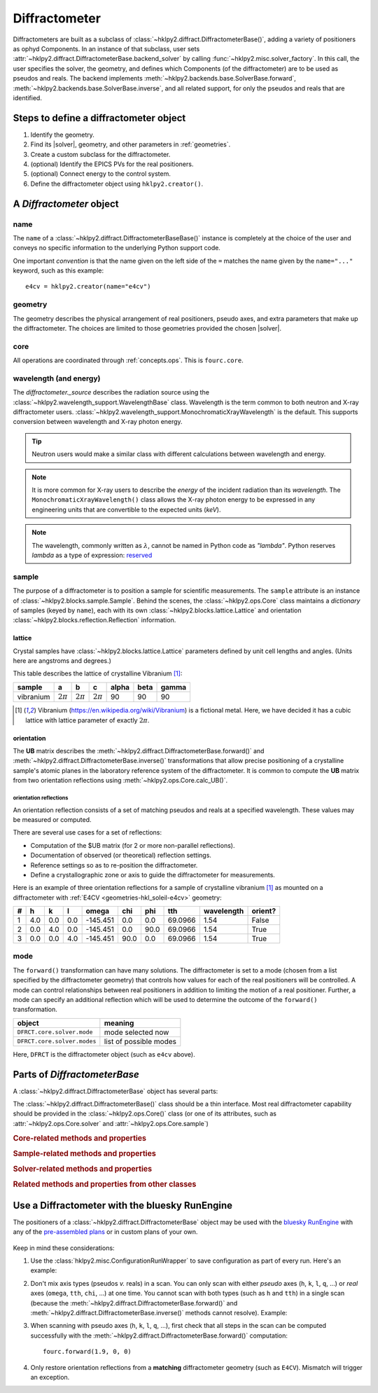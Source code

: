 .. _concepts.diffract:

==================
Diffractometer
==================

.. TODO: How much is guide or example?  This should be a concepts doc. Brief.

.. index:: !design; diffractometer

Diffractometers are built as a subclass of
:class:`~hklpy2.diffract.DiffractometerBase()`, adding a variety of
positioners as ophyd Components.  In an instance of that subclass, user
sets :attr:`~hklpy2.diffract.DiffractometerBase.backend_solver` by calling
:func:`~hklpy2.misc.solver_factory`.  In this call, the user specifies the solver,
the geometry, and defines which Components (of the diffractometer) are to be used as
pseudos and reals.  The backend implements
:meth:`~hklpy2.backends.base.SolverBase.forward`,
:meth:`~hklpy2.backends.base.SolverBase.inverse`, and all related support, for
only the pseudos and reals that are identified.

.. grid:: 2

    .. grid-item-card:: :material-outlined:`check_box;3em` A |solver| is not needed to:

      - define subclass of :class:`~hklpy2.diffract.DiffractometerBase()` and create instance
      - create instance of :class:`~hklpy2.blocks.sample.Sample()`
      - create instance of :class:`~hklpy2.blocks.lattice.Lattice()`
      - create instance of :class:`~hklpy2.wavelength_support.WavelengthBase()` subclass
      - create instance of :class:`~hklpy2.backends.base.SolverBase()` subclass
      - set :attr:`~hklpy2.wavelength_support.WavelengthBase.wavelength`
      - list *available* solvers: (:func:`~hklpy2.misc.solvers`)
      - review saved orientation details

    .. grid-item-card:: :material-outlined:`rule;3em` A |solver| is needed to:

      - list available |solver| :attr:`~hklpy2.backends.base.SolverBase.geometries`
      - list a |solver| geometry's required
        :attr:`~hklpy2.backends.base.SolverBase.pseudo_axis_names`,
        :attr:`~hklpy2.backends.base.SolverBase.real_axis_names`,
        :attr:`~hklpy2.backends.base.SolverBase.extra_axis_names`,
        :attr:`~hklpy2.backends.base.SolverBase.modes`
      - create instance of :class:`~hklpy2.blocks.reflection.Reflection()`
      - define or compute a :math:`UB` matrix
        (:meth:`~hklpy2.backends.base.SolverBase.calculateOrientation`)
      - :meth:`~hklpy2.backends.base.SolverBase.forward`
        and :meth:`~hklpy2.backends.base.SolverBase.inverse`
      - determine the diffractometer :attr:`~hklpy2.diffract.DiffractometerBase.position`
      - save or restore orientation details
      - refine lattice parameters

.. TODO: This is a guide section

Steps to define a diffractometer object
=======================================

#. Identify the geometry.
#. Find its |solver|, geometry, and other parameters in :ref:`geometries`.
#. Create a custom subclass for the diffractometer.
#. (optional) Identify the EPICS PVs for the real positioners.
#. (optional) Connect energy to the control system.
#. Define the diffractometer object using ``hklpy2.creator()``.

.. TODO: This section should point to the concepts, not re-explain.

A `Diffractometer` object
=========================

name
----

The ``name`` of a :class:`~hklpy2.diffract.DiffractometerBaseBase()` instance is
completely at the choice of the user and conveys no specific information to
the underlying Python support code.

One important *convention* is that the name given on the left side of the ``=``
matches the name given by the ``name="..."`` keyword, such as this example::

    e4cv = hklpy2.creator(name="e4cv")

geometry
--------

The geometry describes the physical arrangement of real positioners, pseudo
axes, and extra parameters that make up the diffractometer.  The choices are
limited to those geometries provided the chosen |solver|.

core
--------

All operations are coordinated through :ref:`concepts.ops`.  This is ``fourc.core``.

wavelength (and energy)
-----------------------

The `diffractometer._source` describes the radiation source using the
:class:`~hklpy2.wavelength_support.WavelengthBase` class.  Wavelength is the
term common to both neutron and X-ray diffractometer users.
:class:`~hklpy2.wavelength_support.MonochromaticXrayWavelength` is the default.
This supports conversion between wavelength and X-ray photon energy.

.. tip:: Neutron users would make a similar class with different calculations
  between wavelength and energy.

.. note:: It is more common for X-ray users to describe the *energy*
   of the incident radiation than its *wavelength*.  The
   ``MonochromaticXrayWavelength()`` class allows the X-ray photon energy
   to be expressed in any engineering units
   that are convertible to the expected units (`keV`).

   ..
    An offset may be
    applied, which is useful when connecting the diffractometer energy
    with a control system variable.

.. note:: The wavelength, commonly written as :math:`\lambda`,
   cannot be named in Python code as `"lambda"`.
   Python reserves `lambda` as a type of expression:
   `reserved <https://docs.python.org/3/reference/expressions.html#lambda>`_

sample
------

The purpose of a diffractometer is to position a sample for scientific
measurements. The ``sample`` attribute is an instance of
:class:`~hklpy2.blocks.sample.Sample`. Behind the scenes, the
:class:`~hklpy2.ops.Core` class maintains a *dictionary* of samples (keyed
by ``name``), each with its own :class:`~hklpy2.blocks.lattice.Lattice` and
orientation :class:`~hklpy2.blocks.reflection.Reflection` information.

lattice
+++++++

Crystal samples have :class:`~hklpy2.blocks.lattice.Lattice` parameters defined by
unit cell lengths and angles.  (Units here are angstroms and degrees.)

.. index:: !vibranium

This table describes the lattice of crystalline Vibranium [#vibranium]_:

========= ============  ============   ============   ===== ====  =====
sample    a             b              c              alpha beta  gamma
========= ============  ============   ============   ===== ====  =====
vibranium :math:`2\pi`  :math:`2\pi`   :math:`2\pi`   90    90    90
========= ============  ============   ============   ===== ====  =====

.. [#vibranium] Vibranium (https://en.wikipedia.org/wiki/Vibranium)
   is a fictional metal.  Here, we have decided it has a cubic lattice
   with lattice parameter of exactly :math:`2\pi`.

orientation
+++++++++++

The **UB** matrix describes the :meth:`~hklpy2.diffract.DiffractometerBase.forward()`
and :meth:`~hklpy2.diffract.DiffractometerBase.inverse()` transformations that allow
precise positioning of a crystalline sample's atomic planes in the laboratory
reference system of the diffractometer.  It is common to compute the **UB** matrix
from two orientation reflections using :meth:`~hklpy2.ops.Core.calc_UB()`.

orientation reflections
~~~~~~~~~~~~~~~~~~~~~~~

An orientation reflection consists of a set of matching pseudos
and reals at a specified wavelength.  These values may be
measured or computed.

There are several use cases for a set of reflections:

* Computation of the $UB matrix (for 2 or more non-parallel reflections).
* Documentation of observed (or theoretical) reflection settings.
* Reference settings so as to re-position the diffractometer.
* Define a crystallographic zone or axis to guide the diffractometer for measurements.

Here is an example of three orientation reflections for a sample of crystalline
vibranium [#vibranium]_ as mounted on a diffractometer with
:ref:`E4CV <geometries-hkl_soleil-e4cv>` geometry:

= === === === ======== ==== ==== ======= ========== =======
# h   k   l   omega    chi  phi  tth     wavelength orient?
= === === === ======== ==== ==== ======= ========== =======
1 4.0 0.0 0.0 -145.451 0.0  0.0  69.0966 1.54       False
2 0.0 4.0 0.0 -145.451 0.0  90.0 69.0966 1.54       True
3 0.0 0.0 4.0 -145.451 90.0 0.0  69.0966 1.54       True
= === === === ======== ==== ==== ======= ========== =======

mode
----

The ``forward()`` transformation can have many solutions.  The
diffractometer is set to a mode (chosen from a list specified by the
diffractometer geometry) that controls how values for each of the real
positioners will be controlled. A mode can control relationships between
real positioners in addition to limiting the motion of a real positioner.
Further, a mode can specify an additional reflection which will be used to
determine the outcome of the ``forward()`` transformation.

============================  =======================
object                        meaning
============================  =======================
``DFRCT.core.solver.mode``    mode selected now
``DFRCT.core.solver.modes``   list of possible modes
============================  =======================

Here, ``DFRCT`` is the diffractometer object (such as ``e4cv`` above).

Parts of `DiffractometerBase`
=============================

A :class:`~hklpy2.diffract.DiffractometerBase` object has several parts:

The :class:`~hklpy2.diffract.DiffractometerBase()` class should
be a thin interface. Most real diffractometer capability should be
provided in the :class:`~hklpy2.ops.Core()` class (or one of
its attributes, such as :attr:`~hklpy2.ops.Core.solver`
and :attr:`~hklpy2.ops.Core.sample`)

.. rubric:: Core-related methods and properties
.. autosummary::

    ~hklpy2.diffract.DiffractometerBase.forward (method)
    ~hklpy2.diffract.DiffractometerBase.inverse (method)
    ~hklpy2.diffract.DiffractometerBase.position (method)
    ~hklpy2.diffract.DiffractometerBase.pseudo_axis_names (property)
    ~hklpy2.diffract.DiffractometerBase.real_axis_names (property)
    ~hklpy2.diffract.DiffractometerBase.wh (method)

.. rubric:: Sample-related methods and properties
.. autosummary::

    ~hklpy2.diffract.DiffractometerBase.add_reflection (method)
    ~hklpy2.diffract.DiffractometerBase.add_sample (method)
    ~hklpy2.diffract.DiffractometerBase.sample (property)
    ~hklpy2.diffract.DiffractometerBase.samples (property)
    ~hklpy2.diffract.DiffractometerBase.solver_name (property)

.. rubric:: Solver-related methods and properties
.. autosummary::

    ~hklpy2.diffract.DiffractometerBase.solver_signature (ophyd AttributeSignal)

.. rubric:: Related methods and properties from other classes
.. autosummary::

    ~hklpy2.ops.Core.assign_axes (method)
    ~hklpy2.backends.base.SolverBase.extra_axis_names (property)
    ~hklpy2.blocks.sample.Sample.lattice (property)
    ~hklpy2.blocks.sample.Sample.refine_lattice (method)
    ~hklpy2.blocks.sample.Sample.reflections (property)
    ~hklpy2.ops.Core.set_solver (method)
    ~hklpy2.blocks.sample.Sample.U (property)
    ~hklpy2.blocks.sample.Sample.UB (property)


Use a Diffractometer with the bluesky RunEngine
===============================================

The positioners of a :class:`~hklpy2.diffract.DiffractometerBase` object may be
used with the `bluesky RunEngine
<https://blueskyproject.io/bluesky/generated/bluesky.run_engine.RunEngine.html?highlight=runengine>`_
with any of the `pre-assembled plans
<https://blueskyproject.io/bluesky/plans.html#pre-assembled-plans>`_ or
in custom plans of your own.

   .. code-block:: Python
      :linenos:

      from hklpy2.misc import ConfigurationRunWrapper

      fourc = hklpy2.creator(name="fourc")

      # Save configuration with every run
      crw = ConfigurationRunWrapper(fourc)
      RE.preprocessors.append(crw.wrapper)

      # steps not shown here:
      #   define a sample & orientation reflections, and compute UB matrix

      # record the diffractometer metadata to a run
      RE(bp.count([fourc]))

      # relative *(h00)* scan
      RE(bp.rel_scan([scaler, fourc], fourc.h, -0.1, 0.1, 21))

      # absolute *(0kl)* scan
      RE(bp.scan([scaler, fourc], fourc.k, 0.9, 1.1, fourc.l, 2, 3, 21))

      # absolute ``chi`` scan
      RE(bp.scan([scaler, fourc], fourc.chi, 30, 60, 31))

Keep in mind these considerations:

1. Use the :class:`hklpy2.misc.ConfigurationRunWrapper` to save configuration
   as part of every run.  Here's an example:

   .. code-block:: Python
     :linenos:

     from hklpy2.misc import ConfigurationRunWrapper
     crw = ConfigurationRunWrapper(fourc)
     RE.preprocessors.append(crw.wrapper)

   .. seealso:: :doc:`/guides/configuration_save_restore`

2. Don't mix axis types (pseudos *v.* reals) in a scan.  You can only
   scan with either *pseudo* axes (``h``, ``k``, ``l``, ``q``, ...) or *real*
   axes (``omega``, ``tth``, ``chi``, ...) at one time.  You cannot scan with
   both types (such as ``h`` and ``tth``) in a single scan (because the
   :meth:`~hklpy2.diffract.DiffractometerBase.forward()` and
   :meth:`~hklpy2.diffract.DiffractometerBase.inverse()` methods cannot
   resolve).  Example:

   .. code-block:: Python
      :linenos:

      # Cannot scan both ``k`` and ``chi`` at the same time.
      # This will raise a `ValueError` exception.
      RE(bp.scan([scaler, fourc], fourc.k, 0.9, 1.1, fourc.chi, 2, 3, 21))


3. When scanning with pseudo axes (``h``, ``k``, ``l``, ``q``, ...), first
   check that all steps in the scan can be computed successfully with
   the :meth:`~hklpy2.diffract.DiffractometerBase.forward()` computation::

        fourc.forward(1.9, 0, 0)

4. Only restore orientation reflections from a **matching**
   diffractometer geometry (such as ``E4CV``).  Mismatch will trigger an exception.
